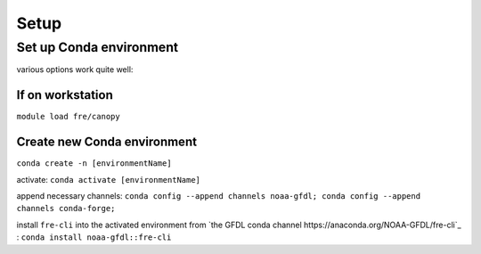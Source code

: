 =====
Setup
=====

Set up Conda environment
========================

various options work quite well:


If on workstation
-----------------

``module load fre/canopy``


Create new Conda environment
----------------------------
``conda create -n [environmentName]``

activate:
``conda activate [environmentName]``

append necessary channels:
``conda config --append channels noaa-gfdl; conda config --append channels conda-forge;``

install ``fre-cli`` into the activated environment from `the GFDL conda channel https://anaconda.org/NOAA-GFDL/fre-cli`_ :
``conda install noaa-gfdl::fre-cli``

